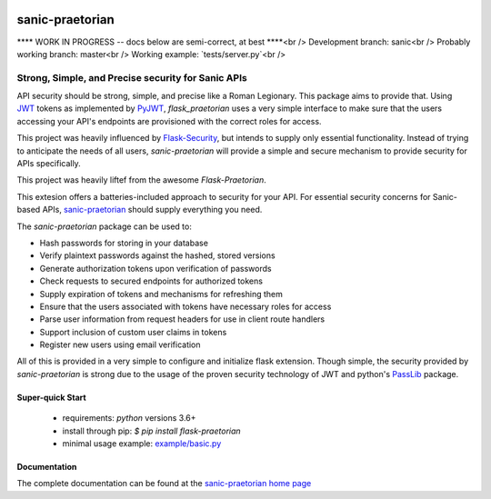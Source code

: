 .. image::  https://badge.fury.io/py/sanic-praetorian.svg
   :target: https://badge.fury.io/py/sanic-praetorian
   :alt:    Latest Published Version

.. image::  https://travis-ci.org/dusktreader/sanic-praetorian.svg?branch=master
   :target: https://travis-ci.org/dusktreader/sanic-praetorian
   :alt:    Build Status

.. image::  https://readthedocs.org/projects/sanic-praetorian/badge/?version=latest
   :target: http://sanic-praetorian.readthedocs.io/en/latest/?badge=latest
   :alt:    Documentation Build Status

******************
 sanic-praetorian
******************

**** WORK IN PROGRESS -- docs below are semi-correct, at best ****<br />
Development branch: sanic<br />
Probably working branch: master<br />
Working example: `tests/server.py`<br />

---------------------------------------------------
Strong, Simple, and Precise security for Sanic APIs
---------------------------------------------------

API security should be strong, simple, and precise like a Roman Legionary.
This package aims to provide that. Using `JWT <https://jwt.io/>`_ tokens as
implemented by `PyJWT <https://pyjwt.readthedocs.io/en/latest/>`_,
*flask_praetorian* uses a very simple interface to make sure that the users
accessing your API's endpoints are provisioned with the correct roles for
access.

This project was heavily influenced by
`Flask-Security <https://pythonhosted.org/Flask-Security/>`_, but intends
to supply only essential functionality. Instead of trying to anticipate the
needs of all users, *sanic-praetorian* will provide a simple and secure mechanism
to provide security for APIs specifically.

This project was heavily liftef from the awesome `Flask-Praetorian`.

This extesion offers a batteries-included approach to security for your API.
For essential security concerns for Sanic-based APIs,
`sanic-praetorian <https://github.com/pahrohfit/sanic-praetorian>`_ should
supply everything you need.

The *sanic-praetorian* package can be used to:

* Hash passwords for storing in your database
* Verify plaintext passwords against the hashed, stored versions
* Generate authorization tokens upon verification of passwords
* Check requests to secured endpoints for authorized tokens
* Supply expiration of tokens and mechanisms for refreshing them
* Ensure that the users associated with tokens have necessary roles for access
* Parse user information from request headers for use in client route handlers
* Support inclusion of custom user claims in tokens
* Register new users using email verification

All of this is provided in a very simple to configure and initialize flask
extension. Though simple, the security provided by *sanic-praetorian* is strong
due to the usage of the proven security technology of JWT
and python's `PassLib <http://pythonhosted.org/passlib/>`_ package.

Super-quick Start
-----------------
 - requirements: `python` versions 3.6+
 - install through pip: `$ pip install flask-praetorian`
 - minimal usage example: `example/basic.py <https://github.com/dusktreader/flask-praetorian/tree/master/example/basic.py>`_

Documentation
-------------

The complete documentation can be found at the
`sanic-praetorian home page <http://sanic-praetorian.readthedocs.io>`_
